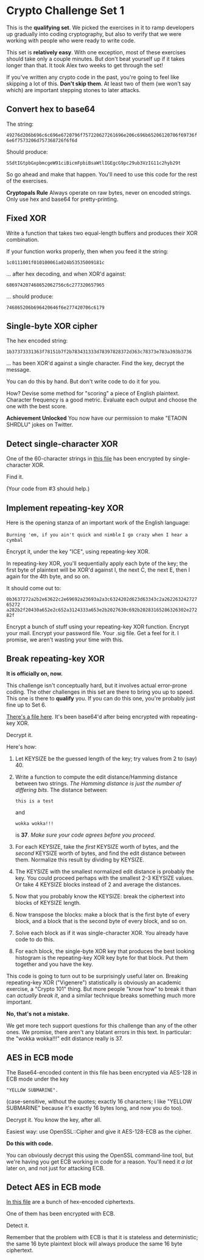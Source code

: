 * Crypto Challenge Set 1

This is the *qualifying set*. We picked the exercises in it to ramp developers
up gradually into coding cryptography, but also to verify that we were working
with people who were ready to write code.

This set is *relatively easy*. With one exception, most of these exercises
should take only a couple minutes. But don't beat yourself up if it takes longer
than that. It took Alex two weeks to get through the set!

If you've written any crypto code in the past, you're going to feel like
skipping a lot of this. *Don't skip them*. At least two of them (we won't say
which) are important stepping stones to later attacks.

** Convert hex to base64

The string:

~49276d206b696c6c696e6720796f757220627261696e206c696b65206120706f69736f6e6f7573206d757368726f6f6d~

Should produce:

~SSdtIGtpbGxpbmcgeW91ciBicmFpbiBsaWtlIGEgcG9pc29ub3VzIG11c2hyb29t~

So go ahead and make that happen. You'll need to use this code for the rest of
the exercises.

*Cryptopals Rule*
Always operate on raw bytes, never on encoded strings. Only use hex and base64
for pretty-printing.

** Fixed XOR

Write a function that takes two equal-length buffers and produces their XOR
combination.

If your function works properly, then when you feed it the string:

~1c0111001f010100061a024b53535009181c~

... after hex decoding, and when XOR'd against:

~686974207468652062756c6c277320657965~

... should produce:

~746865206b696420646f6e277420706c6179~

** Single-byte XOR cipher

The hex encoded string:

~1b37373331363f78151b7f2b783431333d78397828372d363c78373e783a393b3736~

... has been XOR'd against a single character. Find the key, decrypt the
message.

You can do this by hand. But don't write code to do it for you.

How? Devise some method for "scoring" a piece of English plaintext. Character
frequency is a good metric. Evaluate each output and choose the one with the
best score.

*Achievement Unlocked*
You now have our permission to make "ETAOIN SHRDLU" jokes on Twitter.

** Detect single-character XOR

One of the 60-character strings in [[file:share/4.txt][this file]] has been encrypted by
single-character XOR.

Find it.

(Your code from #3 should help.)

** Implement repeating-key XOR
Here is the opening stanza of an important work of the English language:

~Burning 'em, if you ain't quick and nimble~
~I go crazy when I hear a cymbal~

Encrypt it, under the key "ICE", using repeating-key XOR.

In repeating-key XOR, you'll sequentially apply each byte of the key; the first
byte of plaintext will be XOR'd against I, the next C, the next E, then I again
for the 4th byte, and so on.

It should come out to:

~0b3637272a2b2e63622c2e69692a23693a2a3c6324202d623d63343c2a26226324272765272~
~a282b2f20430a652e2c652a3124333a653e2b2027630c692b20283165286326302e27282f~

Encrypt a bunch of stuff using your repeating-key XOR function. Encrypt your
mail. Encrypt your password file. Your .sig file. Get a feel for it. I promise,
we aren't wasting your time with this.

** Break repeating-key XOR

*It is officially on, now.*

This challenge isn't conceptually hard, but it involves actual error-prone
coding. The other challenges in this set are there to bring you up to speed.
This one is there to *qualify* you. If you can do this one, you're probably just
fine up to Set 6.

[[file:share/6.txt][There's a file here]]. It's been base64'd after being encrypted with repeating-key
XOR.

Decrypt it.

Here's how:

1. Let KEYSIZE be the guessed length of the key; try values from 2 to (say) 40.

2. Write a function to compute the edit distance/Hamming distance between two
   strings. /The Hamming distance is just the number of differing bits/. The
   distance between:

   ~this is a test~
   
   and

   ~wokka wokka!!!~

   is *37*. /Make sure your code agrees before you proceed/.

3. For each KEYSIZE, take the /first/ KEYSIZE worth of bytes, and the /second/
   KEYSIZE worth of bytes, and find the edit distance between them. Normalize
   this result by dividing by KEYSIZE.

4. The KEYSIZE with the smallest normalized edit distance is probably the key.
   You could proceed perhaps with the smallest 2-3 KEYSIZE values. Or take 4
   KEYSIZE blocks instead of 2 and average the distances.

5. Now that you probably know the KEYSIZE: break the ciphertext into blocks of
   KEYSIZE length.

6. Now transpose the blocks: make a block that is the first byte of every block,
   and a block that is the second byte of every block, and so on.

7. Solve each block as if it was single-character XOR. You already have code to
   do this.

8. For each block, the single-byte XOR key that produces the best looking
   histogram is the repeating-key XOR key byte for that block. Put them together
   and you have the key.

This code is going to turn out to be surprisingly useful later on. Breaking
repeating-key XOR ("Vigenere") statistically is obviously an academic exercise,
a "Crypto 101" thing. But more people "know how" to break it than can /actually
break it/, and a similar technique breaks something much more important.

*No, that's not a mistake.*

We get more tech support questions for this challenge than any of the other
ones. We promise, there aren't any blatant errors in this text. In particular:
the "wokka wokka!!!" edit distance really is 37.

** AES in ECB mode

The Base64-encoded content in this file has been encrypted via AES-128 in ECB
mode under the key

~"YELLOW SUBMARINE".~

(case-sensitive, without the quotes; exactly 16 characters; I like "YELLOW
SUBMARINE" because it's exactly 16 bytes long, and now you do too).

Decrypt it. You know the key, after all.

Easiest way: use OpenSSL::Cipher and give it AES-128-ECB as the cipher.

*Do this with code.*

You can obviously decrypt this using the OpenSSL command-line tool, but we're
having you get ECB working in code for a reason. You'll need it /a lot/ later
on, and not just for attacking ECB.

** Detect AES in ECB mode
[[file:share/8.txt][In this file]] are a bunch of hex-encoded ciphertexts.

One of them has been encrypted with ECB.

Detect it.

Remember that the problem with ECB is that it is stateless and deterministic;
the same 16 byte plaintext block will always produce the same 16 byte
ciphertext.
